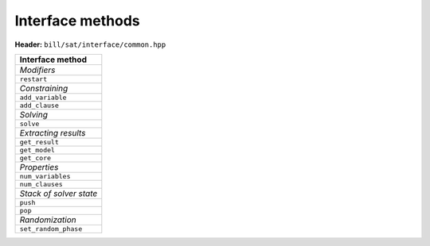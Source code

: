 Interface methods
=================

**Header:** ``bill/sat/interface/common.hpp``

.. doxygenclass:: bill::solver
   :members:

+--------------------------------+
| Interface method               |
+================================+
| *Modifiers*                    |
+--------------------------------+
| ``restart``                    |
+--------------------------------+
| *Constraining*                 |
+--------------------------------+
| ``add_variable``               |
+--------------------------------+
| ``add_clause``                 |
+--------------------------------+
| *Solving*                      |
+--------------------------------+
| ``solve``                      |
+--------------------------------+
| *Extracting results*           |
+--------------------------------+
| ``get_result``                 |
+--------------------------------+
| ``get_model``                  |
+--------------------------------+
| ``get_core``                   |
+--------------------------------+
| *Properties*                   |
+--------------------------------+
| ``num_variables``              |
+--------------------------------+
| ``num_clauses``                |
+--------------------------------+
| *Stack of solver state*        |
+--------------------------------+
| ``push``                       |
+--------------------------------+
| ``pop``                        |
+--------------------------------+
| *Randomization*                |
+--------------------------------+
| ``set_random_phase``           |
+--------------------------------+


